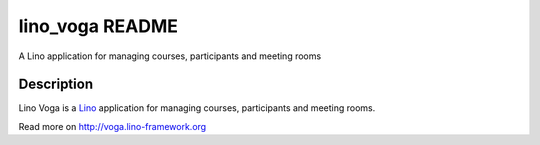 ==========================
lino_voga README
==========================

A Lino application for managing courses, participants and meeting rooms

Description
-----------

Lino Voga is a `Lino <http://www.lino-framework.org>`_
application for managing courses, participants and meeting rooms.



Read more on http://voga.lino-framework.org

